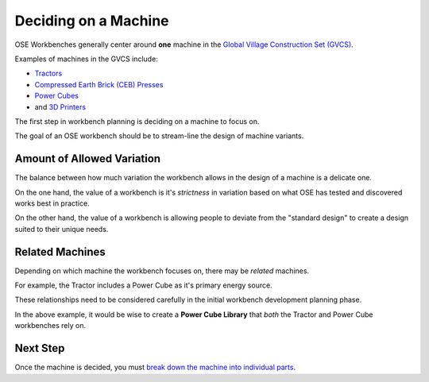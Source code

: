 Deciding on a Machine
=====================
OSE Workbenches generally center around **one** machine in the `Global Village Construction Set (GVCS) <https://wiki.opensourceecology.org/wiki/Global_Village_Construction_Set>`_.

Examples of machines in the GVCS include:

* `Tractors <https://wiki.opensourceecology.org/wiki/LifeTrac>`_
* `Compressed Earth Brick (CEB) Presses <https://wiki.opensourceecology.org/wiki/CEB_Press>`_
* `Power Cubes <https://wiki.opensourceecology.org/wiki/Power_Cube>`_
* and `3D Printers <https://wiki.opensourceecology.org/wiki/3D_Printer>`_

The first step in workbench planning is deciding on a machine to focus on.

The goal of an OSE workbench should be to stream-line the design of machine variants.

Amount of Allowed Variation
---------------------------
The balance between how much variation the workbench allows in the design of a machine is a delicate one.

On the one hand, the value of a workbench is it's *strictness* in variation based on what OSE has tested and discovered works best in practice.

On the other hand, the value of a workbench is allowing people to deviate from the "standard design" to create a design suited to their unique needs.

Related Machines
----------------
Depending on which machine the workbench focuses on, there may be *related* machines.

For example, the Tractor includes a Power Cube as it's primary energy source.

These relationships need to be considered carefully in the initial workbench development planning phase.

In the above example, it would be wise to create a **Power Cube Library** that *both* the Tractor and Power Cube workbenches rely on.

Next Step
---------
Once the machine is decided, you must `break down the machine into individual parts <breaking_down_a_machine_into_parts.html>`_.
